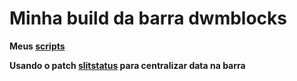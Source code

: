 * Minha build da barra dwmblocks

*Meus [[https://github.com/LucasTavaresA/scripts][scripts]]*

*Usando o patch [[https://dwm.suckless.org/patches/splitstatus/][slitstatus]] para centralizar data na barra*

[[./screenshot.png]]
